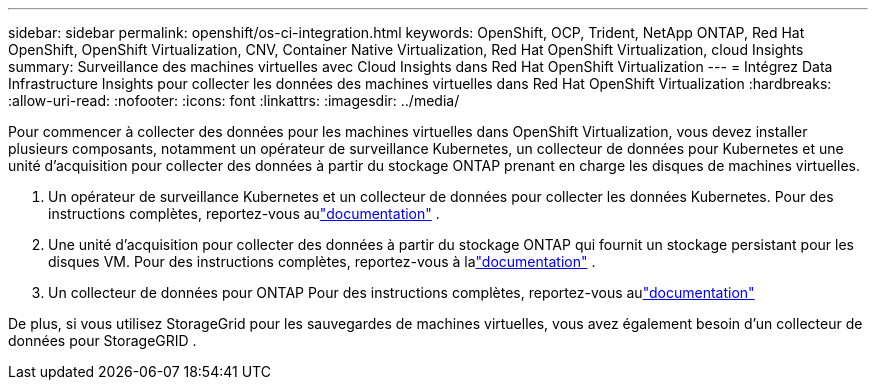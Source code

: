 ---
sidebar: sidebar 
permalink: openshift/os-ci-integration.html 
keywords: OpenShift, OCP, Trident, NetApp ONTAP, Red Hat OpenShift, OpenShift Virtualization, CNV, Container Native Virtualization, Red Hat OpenShift Virtualization, cloud Insights 
summary: Surveillance des machines virtuelles avec Cloud Insights dans Red Hat OpenShift Virtualization 
---
= Intégrez Data Infrastructure Insights pour collecter les données des machines virtuelles dans Red Hat OpenShift Virtualization
:hardbreaks:
:allow-uri-read: 
:nofooter: 
:icons: font
:linkattrs: 
:imagesdir: ../media/


[role="lead"]
Pour commencer à collecter des données pour les machines virtuelles dans OpenShift Virtualization, vous devez installer plusieurs composants, notamment un opérateur de surveillance Kubernetes, un collecteur de données pour Kubernetes et une unité d'acquisition pour collecter des données à partir du stockage ONTAP prenant en charge les disques de machines virtuelles.

. Un opérateur de surveillance Kubernetes et un collecteur de données pour collecter les données Kubernetes. Pour des instructions complètes, reportez-vous aulink:https://docs.netapp.com/us-en/cloudinsights/task_config_telegraf_agent_k8s.html["documentation"] .
. Une unité d'acquisition pour collecter des données à partir du stockage ONTAP qui fournit un stockage persistant pour les disques VM. Pour des instructions complètes, reportez-vous à lalink:https://docs.netapp.com/us-en/cloudinsights/task_getting_started_with_cloud_insights.html["documentation"] .
. Un collecteur de données pour ONTAP Pour des instructions complètes, reportez-vous aulink:https://docs.netapp.com/us-en/cloudinsights/task_getting_started_with_cloud_insights.html#configure-the-data-collector-infrastructure["documentation"]


De plus, si vous utilisez StorageGrid pour les sauvegardes de machines virtuelles, vous avez également besoin d’un collecteur de données pour StorageGRID .
